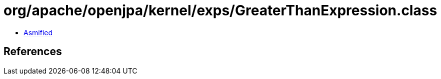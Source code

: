= org/apache/openjpa/kernel/exps/GreaterThanExpression.class

 - link:GreaterThanExpression-asmified.java[Asmified]

== References

